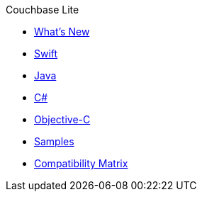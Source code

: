 .Couchbase Lite
* xref:index.adoc[What's New]
* xref:swift.adoc[Swift]
* xref:java.adoc[Java]
* xref:csharp.adoc[C#]
* xref:objc.adoc[Objective-C]
* xref:samples.adoc[Samples]
* xref:compatibility-matrix.adoc[Compatibility Matrix]
